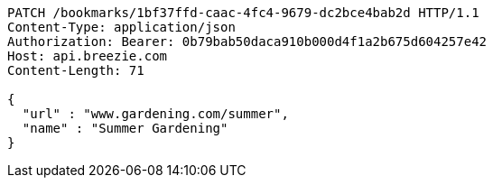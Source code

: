 [source,http,options="nowrap"]
----
PATCH /bookmarks/1bf37ffd-caac-4fc4-9679-dc2bce4bab2d HTTP/1.1
Content-Type: application/json
Authorization: Bearer: 0b79bab50daca910b000d4f1a2b675d604257e42
Host: api.breezie.com
Content-Length: 71

{
  "url" : "www.gardening.com/summer",
  "name" : "Summer Gardening"
}
----